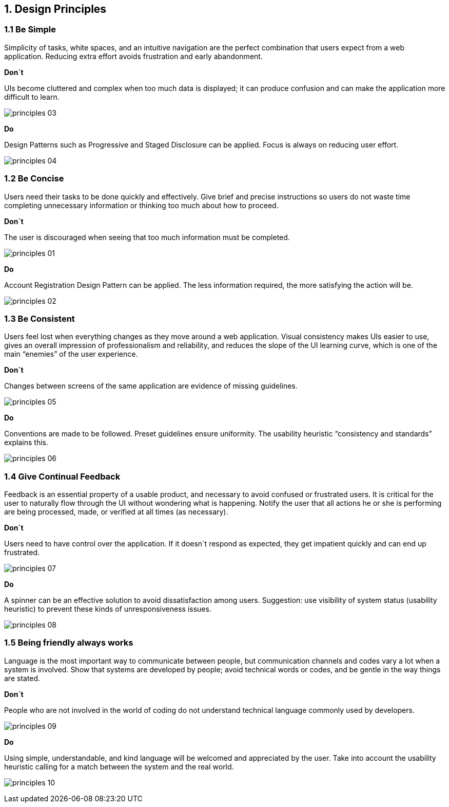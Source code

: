 1. Design Principles
--------------------

1.1 Be Simple
~~~~~~~~~~~~~

Simplicity of tasks, white spaces, and an intuitive navigation are the perfect combination that users expect from a web application. Reducing extra effort avoids frustration and early abandonment.

[red]*Don´t*

UIs become cluttered and complex when too much data is displayed; it can produce confusion and can make the application more difficult to learn.

image:https://raw.githubusercontent.com/JuliaLima/Evergreen/patch-1/docs/style_guide/Images/Design%20principles/principles-03.png[]

[green]*Do*

Design Patterns such as Progressive and Staged Disclosure can be applied. Focus is always on reducing user effort.

image:https://raw.githubusercontent.com/JuliaLima/Evergreen/patch-1/docs/style_guide/Images/Design%20principles/principles-04.png[]

1.2 Be Concise
~~~~~~~~~~~~~~

Users need their tasks to be done quickly and effectively. Give brief and precise instructions so users do not waste time completing unnecessary information or thinking too much about how to proceed.

[red]*Don´t*

The user is discouraged when seeing that too much information must be completed.

image:https://raw.githubusercontent.com/JuliaLima/Evergreen/patch-1/docs/style_guide/Images/Design%20principles/principles-01.png[]

[green]*Do*

Account Registration Design Pattern can be applied. The less information required, the more satisfying the action will be.

image:https://raw.githubusercontent.com/JuliaLima/Evergreen/patch-1/docs/style_guide/Images/Design%20principles/principles-02.png[]

1.3 Be Consistent
~~~~~~~~~~~~~~~~~

Users feel lost when everything changes as they move around a web application. Visual consistency makes UIs easier to use, gives an overall impression of professionalism and reliability, and reduces the slope of the UI learning curve, which is one of the main “enemies” of the user experience.

[red]*Don´t*

Changes between screens of the same application are evidence of missing guidelines.

image:https://raw.githubusercontent.com/JuliaLima/Evergreen/patch-1/docs/style_guide/Images/Design%20principles/principles-05.png[]

[green]*Do*

Conventions are made to be followed. Preset guidelines ensure uniformity. The usability heuristic “consistency and standards” explains this.

image:https://raw.githubusercontent.com/JuliaLima/Evergreen/patch-1/docs/style_guide/Images/Design%20principles/principles-06.png[]

1.4 Give Continual Feedback
~~~~~~~~~~~~~~~~~~~~~~~~~~~

Feedback is an essential property of a usable product, and necessary to avoid confused or frustrated users. It is critical for the user to naturally flow through the UI without wondering what is happening. Notify the user that all actions he or she is performing are being processed, made, or verified at all times (as necessary).

[red]*Don´t*

Users need to have control over the application. If it doesn´t respond as expected, they get impatient quickly and can end up frustrated.

image:https://raw.githubusercontent.com/JuliaLima/Evergreen/patch-1/docs/style_guide/Images/Design%20principles/principles-07.png[]

[green]*Do*

A spinner can be an effective solution to avoid dissatisfaction among users. Suggestion: use visibility of system status (usability heuristic) to prevent these kinds of unresponsiveness issues.

image:https://raw.githubusercontent.com/JuliaLima/Evergreen/patch-1/docs/style_guide/Images/Design%20principles/principles-08.png[]

1.5 Being friendly always works
~~~~~~~~~~~~~~~~~~~~~~~~~~~~~~~

Language is the most important way to communicate between people, but communication channels and codes vary a lot when a system is involved. Show that systems are developed by people; avoid technical words or codes, and be gentle in the way things are stated.

[red]*Don´t*

People who are not involved in the world of coding do not understand technical language commonly used by developers.

image:https://raw.githubusercontent.com/JuliaLima/Evergreen/patch-1/docs/style_guide/Images/Design%20principles/principles-09.png[]

[green]*Do*

Using simple, understandable, and kind language will be welcomed and appreciated by the user. Take into account the usability heuristic calling for a match between the system and the real world.

image:https://raw.githubusercontent.com/JuliaLima/Evergreen/patch-1/docs/style_guide/Images/Design%20principles/principles-10.png[]
